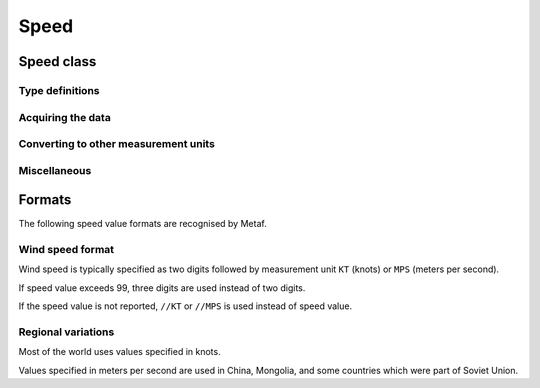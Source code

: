 Speed
=====

.. cpp:namespace-push:: metaf

Speed class
-----------

	.. cpp:class:: Speed

		Stores a speed value. Speed value can be optionally not reported (i.e. no value).

.. cpp:namespace-push:: Speed


Type definitions
^^^^^^^^^^^^^^^^

	.. cpp:enum-class:: Unit

		Speed measurement unit.

		.. cpp:enumerator:: KNOTS

			Knots. 

		.. cpp:enumerator:: METERS_PER_SECOND

			Meters per second.

		.. cpp:enumerator:: KILOMETERS_PER_HOUR
		
			Kilometers per hour.

		.. cpp:enumerator:: MILES_PER_HOUR

			Miles per hour.

		.. note:: Currently the speed value is never stored in miles per hour. :cpp:enumerator:`Unit::MILES_PER_HOUR` is provided only to be able to convert speed values to miles per hour.


Acquiring the data
^^^^^^^^^^^^^^^^^^

	.. cpp:function:: std::optional<unsigned int> speed() const
		
		:returns: Stored speed value or empty ``std::optional`` if speed value is not reported.

	.. cpp:function:: Unit unit() const

		:returns: Speed measurement unit which was used with stored value.


Converting to other measurement units
^^^^^^^^^^^^^^^^^^^^^^^^^^^^^^^^^^^^^

	.. cpp:function:: std::optional<float> toUnit(Unit unit) const

		:param unit: Measurement unit to convert the value to.
		
		:returns: Stored speed value converted into specified measurement unit or empty ``std::optional`` if conversion failed or the stored value was not reported.


Miscellaneous
^^^^^^^^^^^^^

	.. cpp:function:: bool isReported() const

		:returns: ``true`` if the actual value is stored or ``false`` if non-reported value is stored.

.. cpp:namespace-pop::


Formats
-------

The following speed value formats are recognised by Metaf.

Wind speed format
^^^^^^^^^^^^^^^^^

Wind speed is typically specified as two digits followed by measurement unit ``KT`` (knots) or ``MPS`` (meters per second).

If speed value exceeds 99, three digits are used instead of two digits.

If the speed value is not reported, ``//KT`` or ``//MPS`` is used instead of speed value.


Regional variations
^^^^^^^^^^^^^^^^^^^

Most of the world uses values specified in knots.

Values specified in meters per second are used in China, Mongolia, and some countries which were part of Soviet Union.